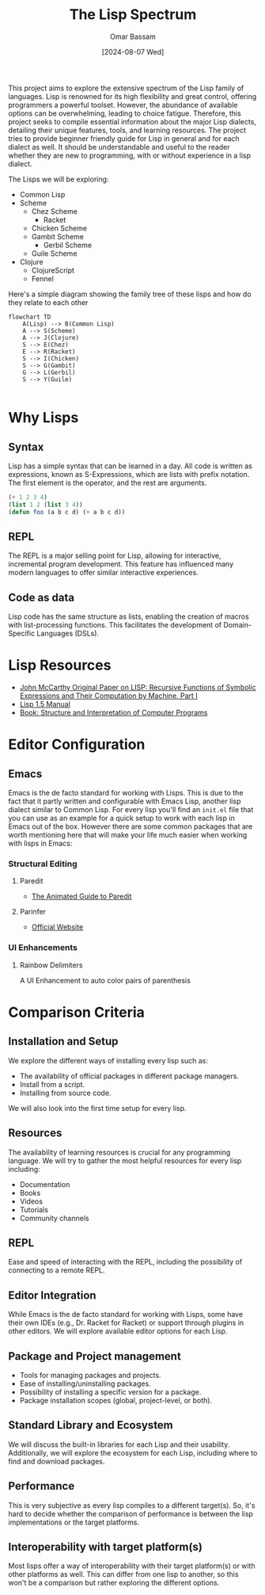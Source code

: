 #+title: The Lisp Spectrum
#+author: Omar Bassam
#+date: [2024-08-07 Wed]
#+startup:  nonum

This project aims to explore the extensive spectrum of the Lisp family of languages. Lisp is renowned for its high flexibility and great control, offering programmers a powerful toolset. However, the abundance of available options can be overwhelming, leading to choice fatigue. Therefore, this project seeks to compile essential information about the major Lisp dialects, detailing their unique features, tools, and learning resources. The project tries to provide beginner friendly guide for Lisp in general and for each dialect as well. It should be understandable and useful to the reader whether they are new to programming, with or without experience in a lisp dialect.

The Lisps we will be exploring:
- Common Lisp
- Scheme
  - Chez Scheme
    - Racket
  - Chicken Scheme
  - Gambit Scheme
    - Gerbil Scheme
  - Guile Scheme
- Clojure
  - ClojureScript
  - Fennel

Here's a simple diagram showing the family tree of these lisps and how do they relate to each other
#+begin_src mermaid
flowchart TD
    A(Lisp) --> B(Common Lisp)
    A --> S(Scheme)
    A --> J(Clojure)
    S --> E(Chez)
    E --> R(Racket)
    S --> I(Chicken)
    S --> G(Gambit)
    G --> L(Gerbil)
    S --> Y(Guile)

#+end_src

* Why Lisps
** Syntax
Lisp has a simple syntax that can be learned in a day. All code is written as expressions, known as S-Expressions, which are lists with prefix notation. The first element is the operator, and the rest are arguments.

#+begin_src lisp
(+ 1 2 3 4)
(list 1 2 (list 3 4))
(defun foo (a b c d) (+ a b c d))
#+end_src

** REPL
The REPL is a major selling point for Lisp, allowing for interactive, incremental program development. This feature has influenced many modern languages to offer similar interactive experiences.
** Code as data
Lisp code has the same structure as lists, enabling the creation of macros with list-processing functions. This facilitates the development of Domain-Specific Languages (DSLs).
* Lisp Resources
- [[http://www-formal.stanford.edu/jmc/recursive.pdf][John McCarthy Original Paper on LISP: Recursive Functions of Symbolic Expressions and Their Computation by Machine, Part I]]
- [[https://www.softwarepreservation.org/projects/LISP/book/LISP%201.5%20Programmers%20Manual.pdf][Lisp 1.5 Manual]]
- [[https://web.mit.edu/6.001/6.037/sicp.pdf][Book: Structure and Interpretation of Computer Programs]]

* Editor Configuration
** Emacs
Emacs is the de facto standard for working with Lisps. This is due to the fact that it partly written and configurable with Emacs Lisp, another lisp dialect similar to Common Lisp. For every lisp you'll find an =init.el= file that you can use as an example for a quick setup to work with each lisp in Emacs out of the box. However there are some common packages that are worth mentioning here that will make your life much easier when working with lisps in Emacs:
*** Structural Editing
**** Paredit
- [[http://danmidwood.com/content/2014/11/21/animated-paredit.html][The Animated Guide to Paredit]]
**** Parinfer
- [[https://shaunlebron.github.io/parinfer/][Official Website]]
*** UI Enhancements
**** Rainbow Delimiters
A UI Enhancement to auto color pairs of parenthesis

* Comparison Criteria
** Installation and Setup
We explore the different ways of installing every lisp such as:
- The availability of official packages in different package managers.
- Install from a script.
- Installing from source code.

We will also look into the first time setup for every lisp.

** Resources
The availability of learning resources is crucial for any programming language. We will try to gather the most helpful resources for every lisp including:
- Documentation
- Books
- Videos
- Tutorials
- Community channels

** REPL
Ease and speed of interacting with the REPL, including the possibility of connecting to a remote REPL.

** Editor Integration
While Emacs is the de facto standard for working with Lisps, some have their own IDEs (e.g., Dr. Racket for Racket) or support through plugins in other editors. We will explore available editor options for each Lisp.

** Package and Project management
- Tools for managing packages and projects.
- Ease of installing/uninstalling packages.
- Possibility of installing a specific version for a package.
- Package installation scopes (global, project-level, or both).

** Standard Library and Ecosystem
We will discuss the built-in libraries for each Lisp and their usability. Additionally, we will explore the ecosystem for each Lisp, including where to find and download packages.

** Performance
This is very subjective as every lisp compiles to a different target(s). So, it's hard to decide whether the comparison of performance is between the lisp implementations or the target platforms. 

** Interoperability with target platform(s)
Most lisps offer a way of interoperability with their target platform(s) or with other platforms as well. This can differ from one lisp to another, so this won't be a comparison but rather exploring the different options.

